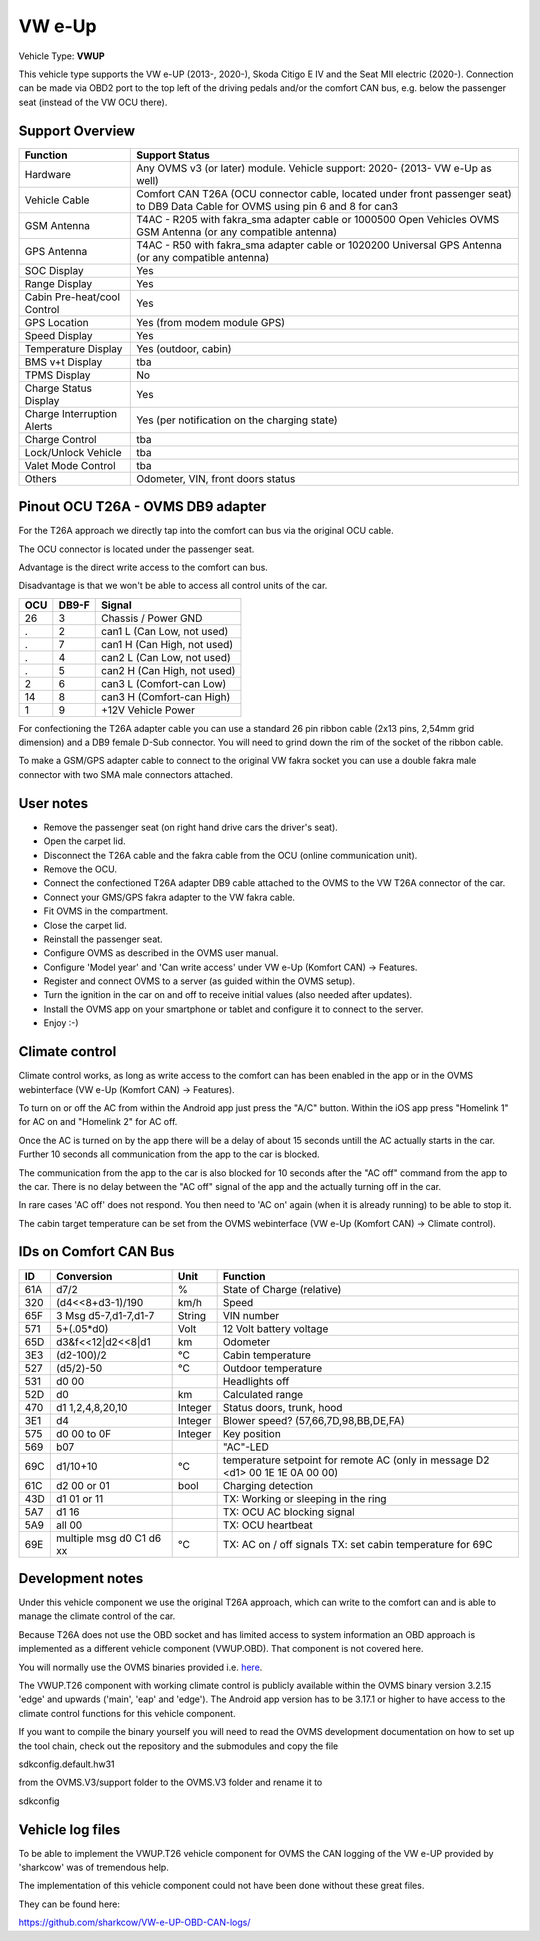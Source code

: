 
========
VW e-Up
========

Vehicle Type: **VWUP**

This vehicle type supports the VW e-UP (2013-, 2020-), Skoda Citigo E IV and the Seat MII electric (2020-).
Connection can be made via OBD2 port to the top left of the driving pedals and/or the comfort CAN bus, e.g. below the passenger seat (instead of the VW OCU there).


----------------
Support Overview
----------------

=========================== ==============
Function                    Support Status
=========================== ==============
Hardware                    Any OVMS v3 (or later) module. Vehicle support: 2020- (2013- VW e-Up as well)
Vehicle Cable               Comfort CAN T26A (OCU connector cable, located under front passenger seat) to DB9 Data Cable for OVMS using pin 6 and 8 for can3
GSM Antenna                 T4AC - R205 with fakra_sma adapter cable or 1000500 Open Vehicles OVMS GSM Antenna (or any compatible antenna)
GPS Antenna                 T4AC - R50 with fakra_sma adapter cable or 1020200 Universal GPS Antenna (or any compatible antenna)
SOC Display                 Yes
Range Display               Yes
Cabin Pre-heat/cool Control Yes
GPS Location                Yes (from modem module GPS)
Speed Display               Yes
Temperature Display         Yes (outdoor, cabin)
BMS v+t Display             tba
TPMS Display                No
Charge Status Display       Yes
Charge Interruption Alerts  Yes (per notification on the charging state)
Charge Control              tba
Lock/Unlock Vehicle         tba
Valet Mode Control          tba
Others                      Odometer, VIN, front doors status
=========================== ==============


----------------------------------
Pinout OCU T26A - OVMS DB9 adapter
----------------------------------

For the T26A approach we directly tap into the comfort can bus via the original OCU cable.

The OCU connector is located under the passenger seat.

.. image:: location.png
    :width: 640px

Advantage is the direct write access to the comfort can bus.

Disadvantage is that we won't be able to access all control units of the car.

======= ======= ===========================
OCU	DB9-F	Signal
======= ======= ===========================
26	3	Chassis / Power GND
.	2	can1 L (Can Low, not used)
.	7	can1 H (Can High, not used)
.	4	can2 L (Can Low, not used)
.	5	can2 H (Can High, not used)
2	6	can3 L (Comfort-can Low)
14	8	can3 H (Comfort-can High)
1	9	+12V Vehicle Power
======= ======= ===========================

For confectioning the T26A adapter cable you can use a standard 26 pin ribbon cable (2x13 pins, 2,54mm grid dimension) and a DB9 female D-Sub connector. You will need to grind down the rim of the socket of the ribbon cable.

To make a GSM/GPS adapter cable to connect to the original VW fakra socket you can use a double fakra male connector with two SMA male connectors attached. 

.. image:: grinded_ribbon.png
    :height: 200px

.. image:: fakra_sma.png
    :height: 200px


----------
User notes
----------

* Remove the passenger seat (on right hand drive cars the driver's seat).
* Open the carpet lid.
* Disconnect the T26A cable and the fakra cable from the OCU (online communication unit).
* Remove the OCU.
* Connect the confectioned T26A adapter DB9 cable attached to the OVMS to the VW T26A connector of the car.
* Connect your GMS/GPS fakra adapter to the VW fakra cable.
* Fit OVMS in the compartment.
* Close the carpet lid.
* Reinstall the passenger seat.
* Configure OVMS as described in the OVMS user manual.
* Configure 'Model year' and 'Can write access' under VW e-Up (Komfort CAN) -> Features.
* Register and connect OVMS to a server (as guided within the OVMS setup).
* Turn the ignition in the car on and off to receive initial values (also needed after updates).
* Install the OVMS app on your smartphone or tablet and configure it to connect to the server.
* Enjoy :-)

.. image:: app_eup.png
    :width: 640px


---------------
Climate control
---------------

Climate control works, as long as write access to the comfort can has been enabled in the app or in the OVMS webinterface (VW e-Up (Komfort CAN) -> Features).

To turn on or off the AC from within the Android app just press the "A/C" button. Within the iOS app press "Homelink 1" for AC on and "Homelink 2" for AC off.

Once the AC is turned on by the app there will be a delay of about 15 seconds untill the AC actually starts in the car. Further 10 seconds all communication from the app to the car is blocked.

The communication from the app to the car is also blocked for 10 seconds after the "AC off" command from the app to the car. There is no delay between the "AC off" signal of the app and the actually turning off in the car.

In rare cases 'AC off' does not respond. You then need to 'AC on' again (when it is already running) to be able to stop it.

The cabin target temperature can be set from the OVMS webinterface (VW e-Up (Komfort CAN) -> Climate control).

.. image:: cc.png
    :width: 640px


----------------------
IDs on Comfort CAN Bus
----------------------

======= ==================== ======= ===========================================
ID	Conversion	     Unit    Function		     	         	
======= ==================== ======= ===========================================
61A	d7/2   		     % 	     State of Charge (relative)	         	
320	(d4<<8+d3-1)/190     km/h    Speed		     	         	
65F	3 Msg d5-7,d1-7,d1-7 String  VIN number		     	         	
571	5+(.05*d0)	     Volt    12 Volt battery voltage 	         	
65D	d3&f<<12|d2<<8|d1    km      Odometer		     	         	
3E3	(d2-100)/2           °C      Cabin temperature      	         	
527	(d5/2)-50	     °C      Outdoor temperature     	         	
531	d0 00		             Headlights off
52D	d0		     km	     Calculated range		     
470	d1 1,2,4,8,20,10     Integer Status doors, trunk, hood		     
3E1	d4		     Integer Blower speed? (57,66,7D,98,BB,DE,FA)
575	d0 00 to 0F 	     Integer Key position		         	
569	b07			     "AC"-LED
69C	d1/10+10	     °C      temperature setpoint for remote AC
				     (only in message D2 <d1> 00 1E 1E 0A 00 00)
61C	d2 00 or 01	     bool    Charging detection				
43D	d1 01 or 11		     TX: Working or sleeping in the ring     	
5A7	d1 16			     TX: OCU AC blocking signal
5A9	all 00			     TX: OCU heartbeat
69E	multiple msg		     TX: AC on / off signals                 	
	d0 C1 d6 xx	     °C      TX: set cabin temperature for 69C       	
======= ==================== ======= ===========================================


-----------------
Development notes
-----------------

Under this vehicle component we use the original T26A approach, which can write to the comfort can and is able to manage the climate control of the car.

Because T26A does not use the OBD socket and has limited access to system information an OBD approach is implemented as a different vehicle component (VWUP.OBD). That component is not covered here.

You will normally use the OVMS binaries provided i.e. `here <https://dexters-web.de/>`_. 

The VWUP.T26 component with working climate control is publicly available within the OVMS binary version 3.2.15 'edge' and upwards ('main', 'eap' and 'edge'). The Android app version has to be 3.17.1 or higher to have access to the climate control functions for this vehicle component.

If you want to compile the binary yourself you will need to read the OVMS development documentation on how to set up the tool chain, check out the repository and the submodules and copy the file

sdkconfig.default.hw31

from the OVMS.V3/support folder to the OVMS.V3 folder and rename it to

sdkconfig


--------------------------
Vehicle log files
--------------------------

To be able to implement the VWUP.T26 vehicle component for OVMS the CAN logging of the VW e-UP provided by 'sharkcow' was of tremendous help.

The implementation of this vehicle component could not have been done without these great files.

They can be found here:

`https://github.com/sharkcow/VW-e-UP-OBD-CAN-logs/ <https://github.com/sharkcow/VW-e-UP-OBD-CAN-logs/>`_
